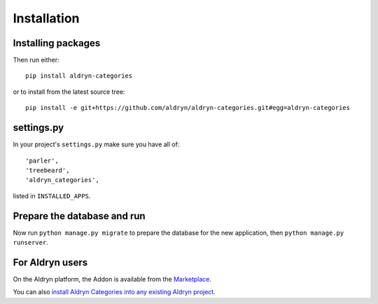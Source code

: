 ############
Installation
############


*******************
Installing packages
*******************

Then run either::

    pip install aldryn-categories

or to install from the latest source tree::

    pip install -e git+https://github.com/aldryn/aldryn-categories.git#egg=aldryn-categories


***********
settings.py
***********

In your project's ``settings.py`` make sure you have all of::

    'parler',
    'treebeard',
    'aldryn_categories',

listed in ``INSTALLED_APPS``.


****************************
Prepare the database and run
****************************

Now run ``python manage.py migrate`` to prepare the database for the new
application, then ``python manage.py runserver``.


****************
For Aldryn users
****************

On the Aldryn platform, the Addon is available from the `Marketplace
<http://www.aldryn.com/en/marketplace>`_.

You can also `install Aldryn Categories into any existing Aldryn project
<https://control.aldryn.com/control/?select_project_for_addon=aldryn-categories>`_.

